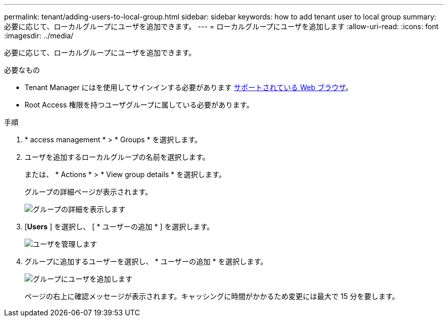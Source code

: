 ---
permalink: tenant/adding-users-to-local-group.html 
sidebar: sidebar 
keywords: how to add tenant user to local group 
summary: 必要に応じて、ローカルグループにユーザを追加できます。 
---
= ローカルグループにユーザを追加します
:allow-uri-read: 
:icons: font
:imagesdir: ../media/


[role="lead"]
必要に応じて、ローカルグループにユーザを追加できます。

.必要なもの
* Tenant Manager にはを使用してサインインする必要があります xref:../admin/web-browser-requirements.adoc[サポートされている Web ブラウザ]。
* Root Access 権限を持つユーザグループに属している必要があります。


.手順
. * access management * > * Groups * を選択します。
. ユーザを追加するローカルグループの名前を選択します。
+
または、 * Actions * > * View group details * を選択します。

+
グループの詳細ページが表示されます。

+
image::../media/tenant_group_details.png[グループの詳細を表示します]

. [*Users* ] を選択し、 [ * ユーザーの追加 * ] を選択します。
+
image::../media/manage_users.png[ユーザを管理します]

. グループに追加するユーザーを選択し、 * ユーザーの追加 * を選択します。
+
image::../media/add_users_to_group.png[グループにユーザを追加します]

+
ページの右上に確認メッセージが表示されます。キャッシングに時間がかかるため変更には最大で 15 分を要します。


